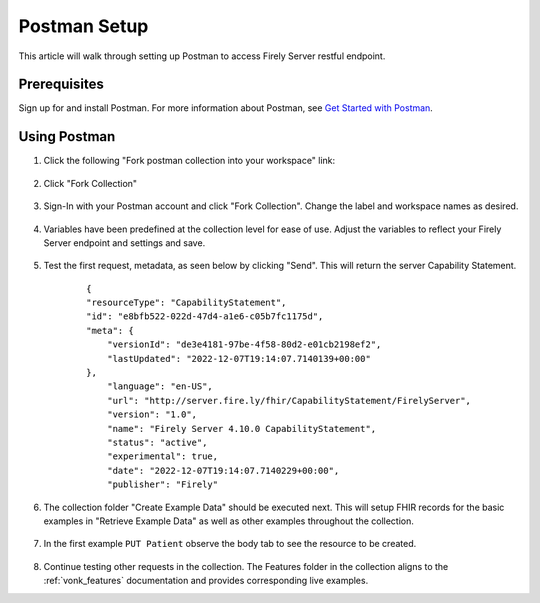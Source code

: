 .. _postman_tutorial:

Postman Setup
================

This article will walk through setting up Postman to access Firely Server restful endpoint.

Prerequisites
-------------
Sign up for and install Postman. For more information about Postman, see `Get Started with Postman <https://www.getpostman.com/>`_.


Using Postman
-------------

#. Click the following "Fork postman collection into your workspace" link:

    .. raw:: html

        <div align="center" class="postman-run-button"
        data-postman-action="collection/fork"
        data-postman-var-1="24489118-d02c5cf2-8890-4d1b-a2d5-9c7688d56793"
        data-postman-collection-url="entityId=24489118-d02c5cf2-8890-4d1b-a2d5-9c7688d56793&entityType=collection&workspaceId=822b68d8-7e7d-4b09-b8f1-68362070f0bd"></div>
        <script type="text/javascript">
          (function (p,o,s,t,m,a,n) {
            !p[s] && (p[s] = function () { (p[t] || (p[t] = [])).push(arguments); });
            !o.getElementById(s+t) && o.getElementsByTagName("head")[0].appendChild((
              (n = o.createElement("script")),
              (n.id = s+t), (n.async = 1), (n.src = m), n
            ));
          }(window, document, "_pm", "PostmanRunObject", "https://run.pstmn.io/button.js"));
        </script>

#. Click "Fork Collection"

    .. image:: ../images/Compliance_ForkTestCollectionPostman.png
           :align: center
           :width: 500

#. Sign-In with your Postman account and click "Fork Collection". Change the label and workspace names as desired.

    .. image:: ../images/postman_tutorial_forkcollection.png
           :align: center
           

#. Variables have been predefined at the collection level for ease of use. Adjust the variables to reflect your Firely Server endpoint and settings and save.

    .. image:: ../images/postman_tutorial_variables.png
       :align: center

#. Test the first request, metadata, as seen below by clicking "Send". This will return the server Capability Statement.

    .. image:: ../images/postman_tutorial_metadata.png
       :align: center    

    ::

        {
        "resourceType": "CapabilityStatement",
        "id": "e8bfb522-022d-47d4-a1e6-c05b7fc1175d",
        "meta": {
            "versionId": "de3e4181-97be-4f58-80d2-e01cb2198ef2",
            "lastUpdated": "2022-12-07T19:14:07.7140139+00:00"
        },
            "language": "en-US",
            "url": "http://server.fire.ly/fhir/CapabilityStatement/FirelyServer",
            "version": "1.0",
            "name": "Firely Server 4.10.0 CapabilityStatement",
            "status": "active",
            "experimental": true,
            "date": "2022-12-07T19:14:07.7140229+00:00",
            "publisher": "Firely"

#. The collection folder "Create Example Data" should be executed next. This will setup FHIR records for the basic examples in  "Retrieve Example Data" as well as other examples throughout the collection.
    
    .. image:: ../images/postman_tutorial_createdata.png
       :align: center

#. In the first example ``PUT Patient`` observe the body tab to see the resource to be created.
    
    .. image:: ../images/postman_tutorial_exampleput.png
       :align: center

#. Continue testing other requests in the collection. The Features folder in the collection aligns to the :ref:`vonk_features` documentation and provides corresponding live examples.